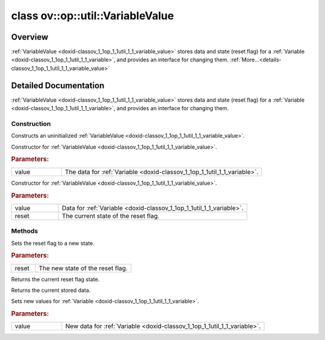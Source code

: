 .. index:: pair: class; ov::op::util::VariableValue
.. _doxid-classov_1_1op_1_1util_1_1_variable_value:

class ov::op::util::VariableValue
=================================



Overview
~~~~~~~~

:ref:`VariableValue <doxid-classov_1_1op_1_1util_1_1_variable_value>` stores data and state (reset flag) for a :ref:`Variable <doxid-classov_1_1op_1_1util_1_1_variable>`, and provides an interface for changing them. :ref:`More...<details-classov_1_1op_1_1util_1_1_variable_value>`


.. ref-code-block:: cpp
	:class: doxyrest-overview-code-block

	#include <variable_value.hpp>
	
	class VariableValue
	{
	public:
		// typedefs
	
		typedef std::shared_ptr<VariableValue> :target:`Ptr<doxid-classov_1_1op_1_1util_1_1_variable_value_1ac02453613047e3fc37b568870c7fb643>`;

		// construction
	
		:ref:`VariableValue<doxid-classov_1_1op_1_1util_1_1_variable_value_1af91f2a3761813ba466c8e07d47c61249>`();
		:ref:`VariableValue<doxid-classov_1_1op_1_1util_1_1_variable_value_1a4dba6f52968b5bc8e85bedf2d96aef5f>`(:ref:`ngraph::HostTensorPtr<doxid-classngraph_1addedbec9dcee7e1d2599da744bdfcecf>` value);
		:ref:`VariableValue<doxid-classov_1_1op_1_1util_1_1_variable_value_1ad1ba5ed5a6e1ca04c4bcc7111e7d93c0>`(:ref:`ngraph::HostTensorPtr<doxid-classngraph_1addedbec9dcee7e1d2599da744bdfcecf>` value, bool reset);

		// methods
	
		void :ref:`set_reset<doxid-classov_1_1op_1_1util_1_1_variable_value_1a3199b939ec047a9d78a7378cab448c82>`(bool reset);
		bool :ref:`get_reset<doxid-classov_1_1op_1_1util_1_1_variable_value_1aa712bfe37b0553573128c40c90ee14fd>`() const;
		const :ref:`ngraph::HostTensorPtr<doxid-classngraph_1addedbec9dcee7e1d2599da744bdfcecf>`& :ref:`get_value<doxid-classov_1_1op_1_1util_1_1_variable_value_1ad2d499c5cd4483bbc7b0531b0162918f>`() const;
		void :ref:`set_value<doxid-classov_1_1op_1_1util_1_1_variable_value_1a0c74e073b3d48b4adc328a035b8450e3>`(const :ref:`ngraph::HostTensorPtr<doxid-classngraph_1addedbec9dcee7e1d2599da744bdfcecf>`& value);
	};
.. _details-classov_1_1op_1_1util_1_1_variable_value:

Detailed Documentation
~~~~~~~~~~~~~~~~~~~~~~

:ref:`VariableValue <doxid-classov_1_1op_1_1util_1_1_variable_value>` stores data and state (reset flag) for a :ref:`Variable <doxid-classov_1_1op_1_1util_1_1_variable>`, and provides an interface for changing them.

Construction
------------

.. _doxid-classov_1_1op_1_1util_1_1_variable_value_1af91f2a3761813ba466c8e07d47c61249:
.. index:: pair: function; VariableValue

.. ref-code-block:: cpp
	:class: doxyrest-title-code-block

	VariableValue()

Constructs an uninitialized :ref:`VariableValue <doxid-classov_1_1op_1_1util_1_1_variable_value>`.

.. _doxid-classov_1_1op_1_1util_1_1_variable_value_1a4dba6f52968b5bc8e85bedf2d96aef5f:
.. index:: pair: function; VariableValue

.. ref-code-block:: cpp
	:class: doxyrest-title-code-block

	VariableValue(:ref:`ngraph::HostTensorPtr<doxid-classngraph_1addedbec9dcee7e1d2599da744bdfcecf>` value)

Constructor for :ref:`VariableValue <doxid-classov_1_1op_1_1util_1_1_variable_value>`.



.. rubric:: Parameters:

.. list-table::
	:widths: 20 80

	*
		- value

		- The data for :ref:`Variable <doxid-classov_1_1op_1_1util_1_1_variable>`.

.. _doxid-classov_1_1op_1_1util_1_1_variable_value_1ad1ba5ed5a6e1ca04c4bcc7111e7d93c0:
.. index:: pair: function; VariableValue

.. ref-code-block:: cpp
	:class: doxyrest-title-code-block

	VariableValue(:ref:`ngraph::HostTensorPtr<doxid-classngraph_1addedbec9dcee7e1d2599da744bdfcecf>` value, bool reset)

Constructor for :ref:`VariableValue <doxid-classov_1_1op_1_1util_1_1_variable_value>`.



.. rubric:: Parameters:

.. list-table::
	:widths: 20 80

	*
		- value

		- Data for :ref:`Variable <doxid-classov_1_1op_1_1util_1_1_variable>`.

	*
		- reset

		- The current state of the reset flag.

Methods
-------

.. _doxid-classov_1_1op_1_1util_1_1_variable_value_1a3199b939ec047a9d78a7378cab448c82:
.. index:: pair: function; set_reset

.. ref-code-block:: cpp
	:class: doxyrest-title-code-block

	void set_reset(bool reset)

Sets the reset flag to a new state.



.. rubric:: Parameters:

.. list-table::
	:widths: 20 80

	*
		- reset

		- The new state of the reset flag.

.. _doxid-classov_1_1op_1_1util_1_1_variable_value_1aa712bfe37b0553573128c40c90ee14fd:
.. index:: pair: function; get_reset

.. ref-code-block:: cpp
	:class: doxyrest-title-code-block

	bool get_reset() const

Returns the current reset flag state.

.. _doxid-classov_1_1op_1_1util_1_1_variable_value_1ad2d499c5cd4483bbc7b0531b0162918f:
.. index:: pair: function; get_value

.. ref-code-block:: cpp
	:class: doxyrest-title-code-block

	const :ref:`ngraph::HostTensorPtr<doxid-classngraph_1addedbec9dcee7e1d2599da744bdfcecf>`& get_value() const

Returns the current stored data.

.. _doxid-classov_1_1op_1_1util_1_1_variable_value_1a0c74e073b3d48b4adc328a035b8450e3:
.. index:: pair: function; set_value

.. ref-code-block:: cpp
	:class: doxyrest-title-code-block

	void set_value(const :ref:`ngraph::HostTensorPtr<doxid-classngraph_1addedbec9dcee7e1d2599da744bdfcecf>`& value)

Sets new values for :ref:`Variable <doxid-classov_1_1op_1_1util_1_1_variable>`.



.. rubric:: Parameters:

.. list-table::
	:widths: 20 80

	*
		- value

		- New data for :ref:`Variable <doxid-classov_1_1op_1_1util_1_1_variable>`.



